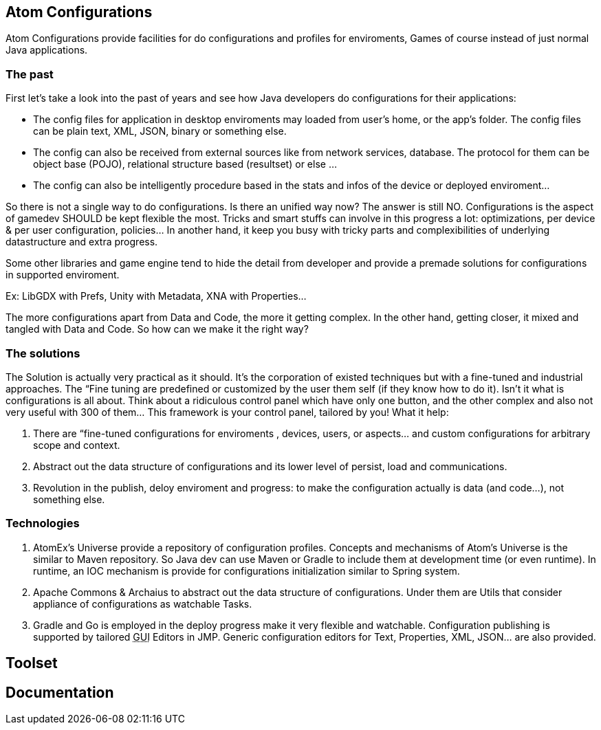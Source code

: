 

== Atom Configurations

Atom Configurations provide facilities for do configurations and profiles for enviroments, Games of course instead of just normal Java applications.



=== The past

First let's take a look into the past of years and see how Java developers do configurations for their applications: 


*  The config files for application in desktop enviroments may loaded from user's home, or the app's folder. The config files can be plain text, XML, JSON, binary or something else.
*  The config can also be received from external sources like from network services, database. The protocol for them can be object base (POJO), relational structure based (resultset) or else …
*  The config can also be intelligently procedure based in the stats and infos of the device or deployed enviroment…

So there is not a single way to do configurations. Is there an unified way now?
The answer is still NO. Configurations is the aspect of gamedev SHOULD be kept flexible the most. Tricks and smart stuffs can involve in this progress a lot: optimizations, per device &amp; per user configuration, policies… In another hand, it keep you busy with tricky parts and complexibilities of underlying datastructure and extra progress.


Some other libraries and game engine tend to hide the detail from developer and provide a premade solutions for configurations in supported enviroment. 


Ex: LibGDX with Prefs, Unity with Metadata, XNA with Properties…


The more configurations apart from Data and Code, the more it getting complex. In the other hand, getting closer, it mixed and tangled with Data and Code. So how can we make it the right way?



=== The solutions

The Solution is actually very practical as it should. It's the corporation of existed techniques but with a fine-tuned and industrial approaches. The “Fine tuning are predefined or customized by the user them self (if they know how to do it). Isn't it what is configurations is all about. Think about a ridiculous control panel which have only one button, and the other complex and also not very useful with 300 of them… This framework is your control panel, tailored by you! What it help:


.  There are “fine-tuned configurations for enviroments , devices, users, or aspects… and custom configurations for arbitrary scope and context.
.  Abstract out the data structure of configurations and its lower level of persist, load and communications.
.  Revolution in the publish, deloy enviroment and progress: to make the configuration actually is data (and code…), not something else.


=== Technologies

.  AtomEx's Universe provide a repository of configuration profiles. Concepts and mechanisms of Atom's Universe is the similar to Maven repository. So Java dev can use Maven or Gradle to include them at development time (or even runtime). In runtime, an IOC mechanism is provide for configurations initialization similar to Spring system.
.  Apache Commons &amp; Archaius to abstract out the data structure of configurations. Under them are Utils that consider appliance of configurations as watchable Tasks.
.  Gradle and Go is employed in the deploy progress make it very flexible and watchable. Configuration publishing is supported by tailored +++<abbr title="Graphical User Interface">GUI</abbr>+++ Editors in JMP. Generic configuration editors for Text, Properties, XML, JSON… are also provided.


== Toolset


== Documentation
